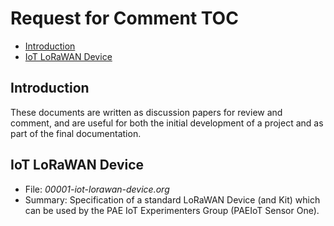 * Request for Comment                                                     :TOC:
  - [[#introduction][Introduction]]
  - [[#iot-lorawan-device][IoT LoRaWAN Device]]

** Introduction

These documents are written as discussion papers for review and comment, and are
useful for both the initial development of a project and as part of the final
documentation.

** IoT LoRaWAN Device

- File: [[00001-iot-lorawan-device.org]]
- Summary: Specification of a standard LoRaWAN Device (and Kit) which can be
  used by the PAE IoT Experimenters Group (PAEIoT Sensor One).
